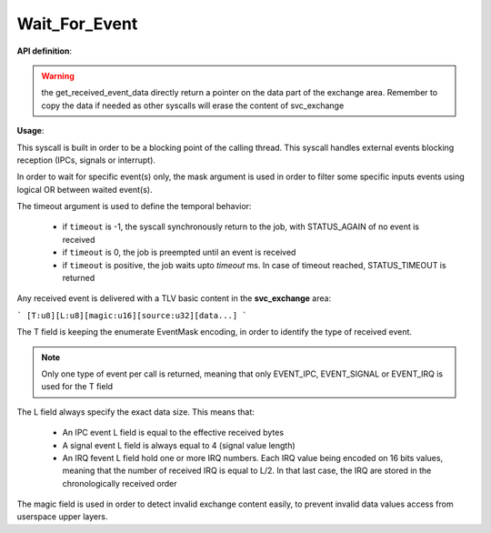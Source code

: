 Wait_For_Event
""""""""""""""

**API definition**:

.. code-block:: rust
   :caption: Rust UAPI for wait_for_event syscall

   mod uapi {
      fn wait_for_event(mask: u8, timeout: i32) -> Status

      fn get_received_event_type() -> EventType
      fn get_received_event_length() -> u8
      fn get_received_event_data(length: u8) -> mut *data
   }

.. code-block:: c
   :caption: C UAPI for wait_for_event syscall

   typedef enum EventType {
     EVENT_TYPE_NONE = 0,
     EVENT_TYPE_IPC = 1,
     EVENT_TYPE_SIGNAL = 2,
     EVENT_TYPE_IRQ = 4,
     EVENT_TYPE_ALL = 7,
   } EventType;

   enum Status sys_wait_for_event(uint8_t mask, int32_t timeout);
   void get_received_event_type(void);
   uint8_t get_received_event_length(void);
   uint8_t *get_received_event_data();

.. warning::
    the get_received_event_data directly return a pointer on the data part of
    the exchange area. Remember to copy the data if needed as other syscalls will
    erase the content of svc_exchange

**Usage**:

This syscall is built in order to be a blocking point of the calling thread.
This syscall handles external events blocking reception (IPCs, signals or interrupt).

In order to wait for specific event(s) only, the mask argument is used in order to
filter some specific inputs events using logical OR between waited event(s).

The timeout argument is used to define the temporal behavior:

   * if ``timeout`` is -1, the syscall synchronously return to the job, with STATUS_AGAIN of no
     event is received
   * if ``timeout`` is 0, the job is preempted until an event is received
   * if ``timeout`` is positive, the job waits upto `timeout` ms. In case of timeout reached,
     STATUS_TIMEOUT is returned

Any received event is delivered with a TLV basic content in the **svc_exchange** area:

```
[T:u8][L:u8][magic:u16][source:u32][data...]
```

The T field is keeping the enumerate EventMask encoding, in order to identify the
type of received event.

.. note::
    Only one type of event per call is returned, meaning that only EVENT_IPC, EVENT_SIGNAL
    or EVENT_IRQ is used for the T field

The L field always specify the exact data size. This means that:

   * An IPC event L field is equal to the effective received bytes
   * A signal event L field is always equal to 4 (signal value length)
   * An IRQ fevent L field hold one or more IRQ numbers. Each IRQ value being
     encoded on 16 bits values, meaning that the number of received IRQ is equal
     to L/2. In that last case, the IRQ are stored in the chronologically received order

The magic field is used in order to detect invalid exchange content easily, to prevent
invalid data values access from userspace upper layers.
